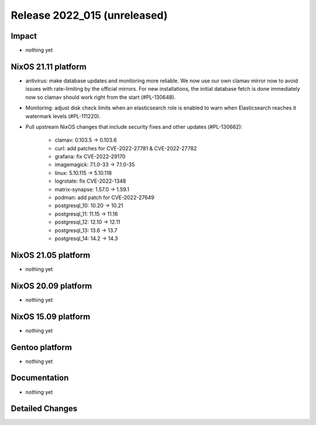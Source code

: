 .. XXX update on release :Publish Date: YYYY-MM-DD

Release 2022_015 (unreleased)
-----------------------------

Impact
^^^^^^

* nothing yet


NixOS 21.11 platform
^^^^^^^^^^^^^^^^^^^^

* antivirus: make database updates and monitoring more reliable. We now use
  our own clamav mirror now to avoid issues with rate-limiting by the
  official mirrors. For new installations, the initial database fetch is done
  immediately now so clamav should work right from the start (#PL-130648).
* Monitoring: adjust disk check limits when an elasticsearch role is enabled
  to warn when Elasticsearch reaches it watermark levels (#PL-111220).
* Pull upstream NixOS changes that include security fixes and other
  updates (#PL-130662):

    * clamav: 0.103.5 -> 0.103.6
    * curl: add patches for CVE-2022-27781 & CVE-2022-27782
    * grafana: fix CVE-2022-29170
    * imagemagick: 7.1.0-33 -> 7.1.0-35
    * linux: 5.10.115 -> 5.10.118
    * logrotate: fix CVE-2022-1348
    * matrix-synapse: 1.57.0 -> 1.59.1
    * podman: add patch for CVE-2022-27649
    * postgresql_10: 10.20 -> 10.21
    * postgresql_11: 11.15 -> 11.16
    * postgresql_12: 12.10 -> 12.11
    * postgresql_13: 13.6 -> 13.7
    * postgresql_14: 14.2 -> 14.3


NixOS 21.05 platform
^^^^^^^^^^^^^^^^^^^^

* nothing yet


NixOS 20.09 platform
^^^^^^^^^^^^^^^^^^^^

* nothing yet


NixOS 15.09 platform
^^^^^^^^^^^^^^^^^^^^

* nothing yet


Gentoo platform
^^^^^^^^^^^^^^^

* nothing yet


Documentation
^^^^^^^^^^^^^

* nothing yet


Detailed Changes
^^^^^^^^^^^^^^^^

.. vim: set spell spelllang=en:
